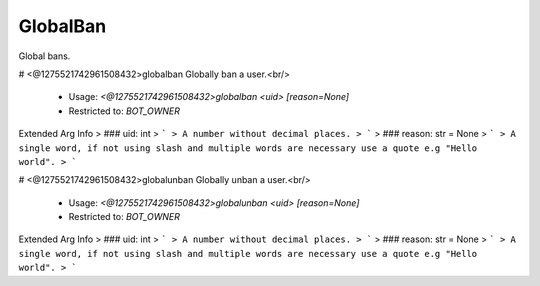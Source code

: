 GlobalBan
=========

Global bans.

# <@1275521742961508432>globalban
Globally ban a user.<br/>
 - Usage: `<@1275521742961508432>globalban <uid> [reason=None]`
 - Restricted to: `BOT_OWNER`
Extended Arg Info
> ### uid: int
> ```
> A number without decimal places.
> ```
> ### reason: str = None
> ```
> A single word, if not using slash and multiple words are necessary use a quote e.g "Hello world".
> ```


# <@1275521742961508432>globalunban
Globally unban a user.<br/>
 - Usage: `<@1275521742961508432>globalunban <uid> [reason=None]`
 - Restricted to: `BOT_OWNER`
Extended Arg Info
> ### uid: int
> ```
> A number without decimal places.
> ```
> ### reason: str = None
> ```
> A single word, if not using slash and multiple words are necessary use a quote e.g "Hello world".
> ```


